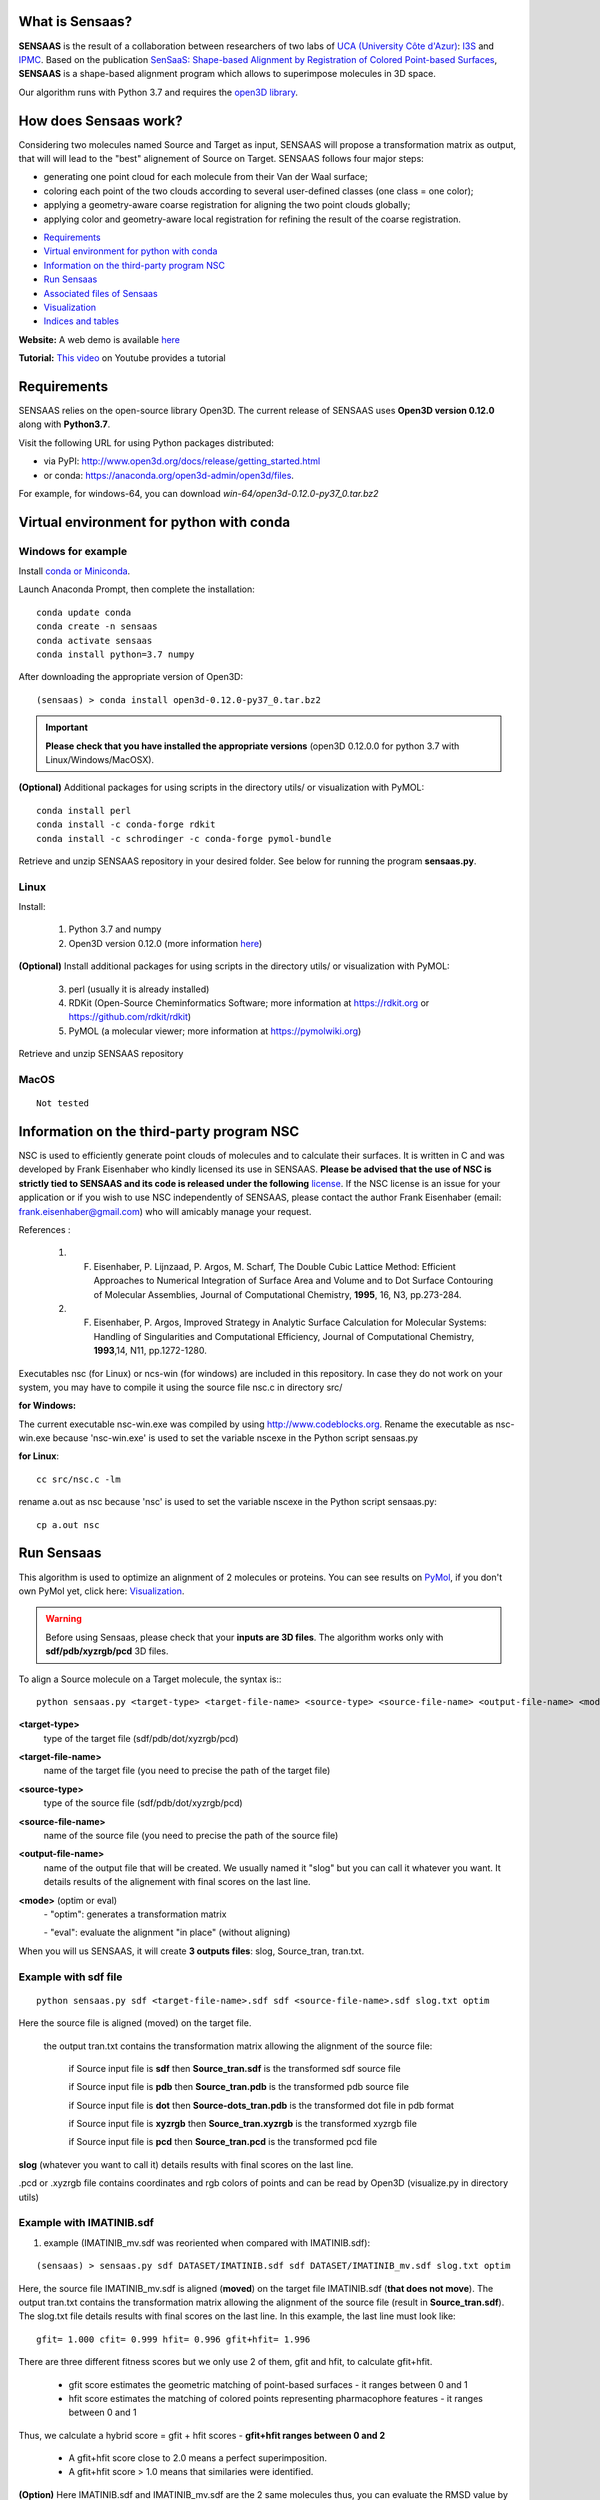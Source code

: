 .. Documentation documentation master file, created by
   sphinx-quickstart on Tue May  4 09:28:38 2021.
   You can adapt this file completely to your liking, but it should at least
   contain the root `toctree` directive.

.. _my-reference-label:

What is Sensaas?
====================================


.. image:: _static/alignement.png

**SENSAAS** is the result of a collaboration between researchers of two labs of `UCA (University Côte d'Azur) <https://univ-cotedazur.fr/>`_: `I3S <https://www.i3s.unice.fr>`_ and `IPMC <https://www.ipmc.cnrs.fr/cgi-bin/site.cgi>`_. 
Based on the publication `SenSaaS: Shape-based Alignment by Registration of Colored Point-based Surfaces <https://onlinelibrary.wiley.com/doi/full/10.1002/minf.202000081>`_, **SENSAAS** is a shape-based alignment program which allows to superimpose molecules in 3D space.

Our algorithm runs with Python 3.7 and requires the `open3D library <http://www.open3d.org/>`_.

How does Sensaas work?
====================================

Considering two molecules named Source and Target as input, SENSAAS will propose a transformation matrix as output, that will will lead to the "best" alignement of Source on Target. SENSAAS  follows four major steps:

- generating one point cloud for each molecule from their Van der Waal surface; 
- coloring each point of the two clouds according to several user-defined classes (one class = one color);
- applying a geometry-aware coarse registration for aligning the two point clouds globally; 
- applying color and geometry-aware local registration for refining the result of the coarse registration.

.. image:: _static/overview.png








* `Requirements`_
* `Virtual environment for python with conda`_
* `Information on the third-party program NSC`_
* `Run Sensaas`_
* `Associated files of Sensaas`_
* `Visualization`_
* `Indices and tables`_

**Website:** A web demo is available `here <nul>`_

**Tutorial:** `This video <nul>`_ on Youtube provides a tutorial

Requirements
============
SENSAAS relies on the open-source library Open3D. The current release of SENSAAS uses **Open3D version 0.12.0** along with **Python3.7**.

Visit the following URL for using Python packages distributed: 

* via PyPI: `http://www.open3d.org/docs/release/getting_started.html <http://www.open3d.org/docs/release/getting_started.html>`_ 
* or conda: `https://anaconda.org/open3d-admin/open3d/files <https://anaconda.org/open3d-admin/open3d/files>`_. 

For example, for windows-64, you can download *win-64/open3d-0.12.0-py37_0.tar.bz2*

Virtual environment for python with conda
=========================================

Windows for example
-----------------------

Install `conda or Miniconda <https://docs.conda.io/en/latest/miniconda.html>`_.

Launch Anaconda Prompt, then complete the installation::

   conda update conda
   conda create -n sensaas
   conda activate sensaas
   conda install python=3.7 numpy

After downloading the appropriate version of Open3D::

   (sensaas) > conda install open3d-0.12.0-py37_0.tar.bz2

.. important::  **Please check that you have installed the appropriate versions** (open3D 0.12.0.0 for python 3.7 with Linux/Windows/MacOSX).


**(Optional)** Additional packages for using scripts in the directory utils/ or visualization with PyMOL::

   conda install perl
   conda install -c conda-forge rdkit
   conda install -c schrodinger -c conda-forge pymol-bundle

Retrieve and unzip SENSAAS repository in your desired folder. See below for running the program **sensaas.py**.

Linux
-----

Install:

   1. Python 3.7 and numpy
   2. Open3D version 0.12.0 (more information `here <http://www.open3d.org/docs/release/getting_started.html>`_)

**(Optional)** Install additional packages for using scripts in the directory utils/ or visualization with PyMOL:

   3. perl (usually it is already installed)
   4. RDKit (Open-Source Cheminformatics Software; more information at https://rdkit.org or https://github.com/rdkit/rdkit)
   5. PyMOL (a molecular viewer; more information at https://pymolwiki.org)

Retrieve and unzip SENSAAS repository

MacOS
-----

::

   Not tested

Information on the third-party program NSC
==========================================

NSC is used to efficiently generate point clouds of molecules and to calculate their surfaces. It is written in C and was developed by Frank Eisenhaber who kindly licensed its use in SENSAAS. **Please be advised that the use of NSC is strictly tied to SENSAAS and its code is released under the following** `license <https://github.com/SENSAAS/sensaas/blob/main/License_NSC.txt>`_. If the NSC license is an issue for your application or if you wish to use NSC independently of SENSAAS, please contact the author Frank Eisenhaber (email: `frank.eisenhaber@gmail.com <frank.eisenhaber@gmail.com>`_) who will amicably manage your request.

References :

   1. F. Eisenhaber, P. Lijnzaad, P. Argos, M. Scharf, The Double Cubic Lattice Method: Efficient Approaches to Numerical Integration of Surface Area and Volume and to Dot Surface Contouring of Molecular Assemblies, Journal of Computational Chemistry, **1995**, 16, N3, pp.273-284.
   2. F. Eisenhaber, P. Argos, Improved Strategy in Analytic Surface Calculation for Molecular Systems: Handling of Singularities and Computational Efficiency, Journal of Computational Chemistry, **1993**,14, N11, pp.1272-1280.

Executables nsc (for Linux) or ncs-win (for windows) are included in this repository. In case they do not work on your system, you may have to compile it using the source file nsc.c in directory src/

**for Windows:**

The current executable nsc-win.exe was compiled by using http://www.codeblocks.org. Rename the executable as nsc-win.exe because 'nsc-win.exe' is used to set the variable nscexe in the Python script sensaas.py

**for Linux**::

   cc src/nsc.c -lm

rename a.out as nsc because 'nsc' is used to set the variable nscexe in the Python script sensaas.py::

   cp a.out nsc

Run Sensaas
===========


This algorithm is used to optimize an alignment of 2 molecules or proteins. You can see results on `PyMol <https://pymol.org/2/>`_, if you don't own PyMol yet, click here: `Visualization`_.

.. warning:: Before using Sensaas, please check that your **inputs are 3D files**. The algorithm works only with **sdf/pdb/xyzrgb/pcd** 3D files. 

To align a Source molecule on a Target molecule, the syntax is:::
	
   python sensaas.py <target-type> <target-file-name> <source-type> <source-file-name> <output-file-name> <mode> (with the appropriate path)

**<target-type>**
   type of the target file (sdf/pdb/dot/xyzrgb/pcd)

**<target-file-name>**
   name of the target file (you need to precise the path of the target file)

**<source-type>**
   type of the source file (sdf/pdb/dot/xyzrgb/pcd)

**<source-file-name>**
   name of the source file (you need to precise the path of the source file)

**<output-file-name>**
   name of the output file that will be created. We usually named it "slog" but you can call it whatever you want. It details results of the alignement with final scores on the last line.

**<mode>** (optim or eval)
   \- "optim": generates a transformation matrix
   
   \- "eval": evaluate the alignment "in place" (without aligning)

When you will us SENSAAS, it will create **3 outputs files**: slog, Source_tran, tran.txt.

Example with sdf file
---------------------
::

   python sensaas.py sdf <target-file-name>.sdf sdf <source-file-name>.sdf slog.txt optim

Here the source file is aligned (moved) on the target file.

	the output tran.txt contains the transformation matrix allowing the alignment of the source file:

	    if Source input file is **sdf** then **Source_tran.sdf** is the transformed sdf source file

	    if Source input file is **pdb** then **Source_tran.pdb** is the transformed pdb source file

	    if Source input file is **dot** then **Source-dots_tran.pdb** is the transformed dot file in pdb format

 	    if Source input file is **xyzrgb** then **Source_tran.xyzrgb** is the transformed xyzrgb file

	    if Source input file is **pcd** then **Source_tran.pcd** is the transformed pcd file

**slog** (whatever you want to call it) details results with final scores on the last line.

.pcd or .xyzrgb file contains coordinates and rgb colors of points and can be read by Open3D (visualize.py in directory utils)

Example with IMATINIB.sdf
-------------------------

1. example (IMATINIB_mv.sdf was reoriented when compared with IMATINIB.sdf):

::

	(sensaas) > sensaas.py sdf DATASET/IMATINIB.sdf sdf DATASET/IMATINIB_mv.sdf slog.txt optim

Here, the source file IMATINIB_mv.sdf is aligned (**moved**) on the target file IMATINIB.sdf (**that does not move**). The output tran.txt contains the transformation matrix allowing the alignment of the source file (result in **Source_tran.sdf**). The slog.txt file details results with final scores on the last line. In this example, the last line must look like::

   gfit= 1.000 cfit= 0.999 hfit= 0.996 gfit+hfit= 1.996

There are three different fitness scores but we only use 2 of them, gfit and hfit, to calculate gfit+hfit.

   * gfit score estimates the geometric matching of point-based surfaces - it ranges between 0 and 1
   * hfit score estimates the matching of colored points representing pharmacophore features - it ranges between 0 and 1

Thus, we calculate a hybrid score = gfit + hfit scores - **gfit+hfit ranges between 0 and 2**

   * A gfit+hfit score close to 2.0 means a perfect superimposition.
   * A gfit+hfit score > 1.0 means that similaries were identified.

**(Option)** Here IMATINIB.sdf and IMATINIB_mv.sdf are the 2 same molecules thus, you can evaluate the RMSD value by using rdkit if installed (see optional packages above)::

   python utils/rdkit-CalcLigRMSD.py examples/IMATINIB.sdf Source_tran.sdf

Here, it returns RMSD= 0.00

2. example (IMATINIB_mv.sdf was reoriented when compared with IMATINIB.sdf)(with eval: To evaluate an alignment (in place)):

::

   (sensaas) > sensaas.py sdf DATASET/IMATINIB.sdf sdf DATASET/IMATINIB_mv.sdf slog eval

**slog** (whatever you want to call it) details results with final scores on the last line


Associated files of Sensaas
===========================

sensaas.py call different scripts to align molecules. Let show you how all the program works with a kind of blueprint:

.. image:: _static/schema.JPG
.. image:: _static/legend.jpg   


Visualization
=============

You can use any molecular viewer. For instance, you can use PyMOL if installed (see optional packages)::

   pymol examples/IMATINIB.sdf examples/IMATINIB_mv.sdf Source_tran.sdf 

To install PyMol, `click here <https://pymol.org/2/>`_ -> click "Download" -> choose the right zip file

`To install PyMol <https://pymol.org/2/support.html?#installation>`_ with control terminal or on conda.

Indices and tables
==================

Licenses
--------

1. SENSAAS code is released under `the 3-Clause BSD License <https://opensource.org/licenses/BSD-3-Clause>`_
2. NSC code is released under the following `license <https://github.com/SENSAAS/sensaas/blob/main/License_NSC.txt>`_

Copyright
---------

Copyright (c) 2018-2021, CNRS, Inserm, Université Côte d'Azur, Dominique Douguet and Frédéric Payan, All rights reserved.

Reference
---------

`Douguet D. and Payan F., SenSaaS: Shape-based Alignment by Registration of Colored Point-based Surfaces, Molecular Informatics, 2020, 8 <https://onlinelibrary.wiley.com/doi/full/10.1002/minf.202000081>`_

https://doi.org/10.1002/minf.202000081
